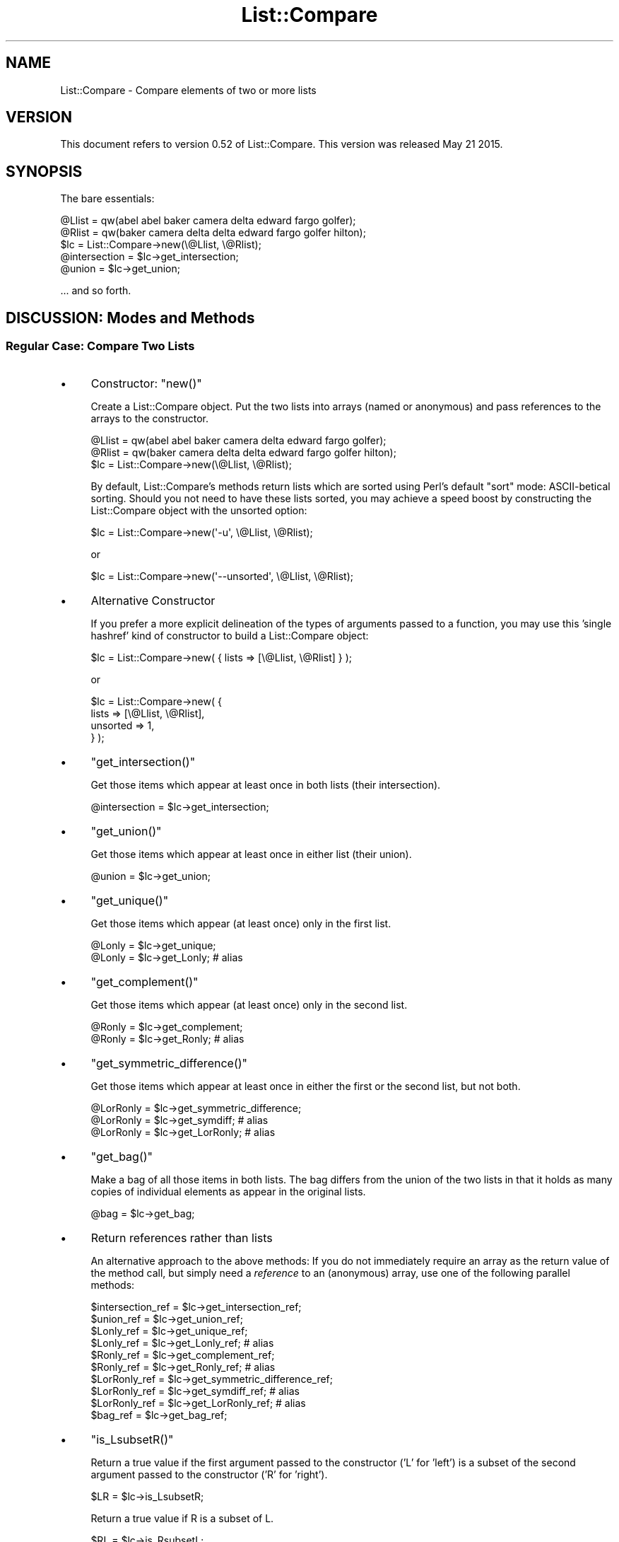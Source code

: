 .\" Automatically generated by Pod::Man 2.27 (Pod::Simple 3.28)
.\"
.\" Standard preamble:
.\" ========================================================================
.de Sp \" Vertical space (when we can't use .PP)
.if t .sp .5v
.if n .sp
..
.de Vb \" Begin verbatim text
.ft CW
.nf
.ne \\$1
..
.de Ve \" End verbatim text
.ft R
.fi
..
.\" Set up some character translations and predefined strings.  \*(-- will
.\" give an unbreakable dash, \*(PI will give pi, \*(L" will give a left
.\" double quote, and \*(R" will give a right double quote.  \*(C+ will
.\" give a nicer C++.  Capital omega is used to do unbreakable dashes and
.\" therefore won't be available.  \*(C` and \*(C' expand to `' in nroff,
.\" nothing in troff, for use with C<>.
.tr \(*W-
.ds C+ C\v'-.1v'\h'-1p'\s-2+\h'-1p'+\s0\v'.1v'\h'-1p'
.ie n \{\
.    ds -- \(*W-
.    ds PI pi
.    if (\n(.H=4u)&(1m=24u) .ds -- \(*W\h'-12u'\(*W\h'-12u'-\" diablo 10 pitch
.    if (\n(.H=4u)&(1m=20u) .ds -- \(*W\h'-12u'\(*W\h'-8u'-\"  diablo 12 pitch
.    ds L" ""
.    ds R" ""
.    ds C` ""
.    ds C' ""
'br\}
.el\{\
.    ds -- \|\(em\|
.    ds PI \(*p
.    ds L" ``
.    ds R" ''
.    ds C`
.    ds C'
'br\}
.\"
.\" Escape single quotes in literal strings from groff's Unicode transform.
.ie \n(.g .ds Aq \(aq
.el       .ds Aq '
.\"
.\" If the F register is turned on, we'll generate index entries on stderr for
.\" titles (.TH), headers (.SH), subsections (.SS), items (.Ip), and index
.\" entries marked with X<> in POD.  Of course, you'll have to process the
.\" output yourself in some meaningful fashion.
.\"
.\" Avoid warning from groff about undefined register 'F'.
.de IX
..
.nr rF 0
.if \n(.g .if rF .nr rF 1
.if (\n(rF:(\n(.g==0)) \{
.    if \nF \{
.        de IX
.        tm Index:\\$1\t\\n%\t"\\$2"
..
.        if !\nF==2 \{
.            nr % 0
.            nr F 2
.        \}
.    \}
.\}
.rr rF
.\"
.\" Accent mark definitions (@(#)ms.acc 1.5 88/02/08 SMI; from UCB 4.2).
.\" Fear.  Run.  Save yourself.  No user-serviceable parts.
.    \" fudge factors for nroff and troff
.if n \{\
.    ds #H 0
.    ds #V .8m
.    ds #F .3m
.    ds #[ \f1
.    ds #] \fP
.\}
.if t \{\
.    ds #H ((1u-(\\\\n(.fu%2u))*.13m)
.    ds #V .6m
.    ds #F 0
.    ds #[ \&
.    ds #] \&
.\}
.    \" simple accents for nroff and troff
.if n \{\
.    ds ' \&
.    ds ` \&
.    ds ^ \&
.    ds , \&
.    ds ~ ~
.    ds /
.\}
.if t \{\
.    ds ' \\k:\h'-(\\n(.wu*8/10-\*(#H)'\'\h"|\\n:u"
.    ds ` \\k:\h'-(\\n(.wu*8/10-\*(#H)'\`\h'|\\n:u'
.    ds ^ \\k:\h'-(\\n(.wu*10/11-\*(#H)'^\h'|\\n:u'
.    ds , \\k:\h'-(\\n(.wu*8/10)',\h'|\\n:u'
.    ds ~ \\k:\h'-(\\n(.wu-\*(#H-.1m)'~\h'|\\n:u'
.    ds / \\k:\h'-(\\n(.wu*8/10-\*(#H)'\z\(sl\h'|\\n:u'
.\}
.    \" troff and (daisy-wheel) nroff accents
.ds : \\k:\h'-(\\n(.wu*8/10-\*(#H+.1m+\*(#F)'\v'-\*(#V'\z.\h'.2m+\*(#F'.\h'|\\n:u'\v'\*(#V'
.ds 8 \h'\*(#H'\(*b\h'-\*(#H'
.ds o \\k:\h'-(\\n(.wu+\w'\(de'u-\*(#H)/2u'\v'-.3n'\*(#[\z\(de\v'.3n'\h'|\\n:u'\*(#]
.ds d- \h'\*(#H'\(pd\h'-\w'~'u'\v'-.25m'\f2\(hy\fP\v'.25m'\h'-\*(#H'
.ds D- D\\k:\h'-\w'D'u'\v'-.11m'\z\(hy\v'.11m'\h'|\\n:u'
.ds th \*(#[\v'.3m'\s+1I\s-1\v'-.3m'\h'-(\w'I'u*2/3)'\s-1o\s+1\*(#]
.ds Th \*(#[\s+2I\s-2\h'-\w'I'u*3/5'\v'-.3m'o\v'.3m'\*(#]
.ds ae a\h'-(\w'a'u*4/10)'e
.ds Ae A\h'-(\w'A'u*4/10)'E
.    \" corrections for vroff
.if v .ds ~ \\k:\h'-(\\n(.wu*9/10-\*(#H)'\s-2\u~\d\s+2\h'|\\n:u'
.if v .ds ^ \\k:\h'-(\\n(.wu*10/11-\*(#H)'\v'-.4m'^\v'.4m'\h'|\\n:u'
.    \" for low resolution devices (crt and lpr)
.if \n(.H>23 .if \n(.V>19 \
\{\
.    ds : e
.    ds 8 ss
.    ds o a
.    ds d- d\h'-1'\(ga
.    ds D- D\h'-1'\(hy
.    ds th \o'bp'
.    ds Th \o'LP'
.    ds ae ae
.    ds Ae AE
.\}
.rm #[ #] #H #V #F C
.\" ========================================================================
.\"
.IX Title "List::Compare 3"
.TH List::Compare 3 "2015-05-21" "perl v5.16.3" "User Contributed Perl Documentation"
.\" For nroff, turn off justification.  Always turn off hyphenation; it makes
.\" way too many mistakes in technical documents.
.if n .ad l
.nh
.SH "NAME"
List::Compare \- Compare elements of two or more lists
.SH "VERSION"
.IX Header "VERSION"
This document refers to version 0.52 of List::Compare.  This version was
released May 21 2015.
.SH "SYNOPSIS"
.IX Header "SYNOPSIS"
The bare essentials:
.PP
.Vb 2
\&    @Llist = qw(abel abel baker camera delta edward fargo golfer);
\&    @Rlist = qw(baker camera delta delta edward fargo golfer hilton);
\&
\&    $lc = List::Compare\->new(\e@Llist, \e@Rlist);
\&
\&    @intersection = $lc\->get_intersection;
\&    @union = $lc\->get_union;
.Ve
.PP
\&... and so forth.
.SH "DISCUSSION:  Modes and Methods"
.IX Header "DISCUSSION: Modes and Methods"
.SS "Regular Case:  Compare Two Lists"
.IX Subsection "Regular Case: Compare Two Lists"
.IP "\(bu" 4
Constructor:  \f(CW\*(C`new()\*(C'\fR
.Sp
Create a List::Compare object.  Put the two lists into arrays (named or
anonymous) and pass references to the arrays to the constructor.
.Sp
.Vb 2
\&    @Llist = qw(abel abel baker camera delta edward fargo golfer);
\&    @Rlist = qw(baker camera delta delta edward fargo golfer hilton);
\&
\&    $lc = List::Compare\->new(\e@Llist, \e@Rlist);
.Ve
.Sp
By default, List::Compare's methods return lists which are sorted using
Perl's default \f(CW\*(C`sort\*(C'\fR mode:  ASCII-betical sorting.  Should you
not need to have these lists sorted, you may achieve a speed boost
by constructing the List::Compare object with the unsorted option:
.Sp
.Vb 1
\&    $lc = List::Compare\->new(\*(Aq\-u\*(Aq, \e@Llist, \e@Rlist);
.Ve
.Sp
or
.Sp
.Vb 1
\&    $lc = List::Compare\->new(\*(Aq\-\-unsorted\*(Aq, \e@Llist, \e@Rlist);
.Ve
.IP "\(bu" 4
Alternative Constructor
.Sp
If you prefer a more explicit delineation of the types of arguments passed
to a function, you may use this 'single hashref' kind of constructor to build a
List::Compare object:
.Sp
.Vb 1
\&    $lc = List::Compare\->new( { lists => [\e@Llist, \e@Rlist] } );
.Ve
.Sp
or
.Sp
.Vb 4
\&    $lc = List::Compare\->new( {
\&        lists    => [\e@Llist, \e@Rlist],
\&        unsorted => 1,
\&    } );
.Ve
.IP "\(bu" 4
\&\f(CW\*(C`get_intersection()\*(C'\fR
.Sp
Get those items which appear at least once in both lists (their intersection).
.Sp
.Vb 1
\&    @intersection = $lc\->get_intersection;
.Ve
.IP "\(bu" 4
\&\f(CW\*(C`get_union()\*(C'\fR
.Sp
Get those items which appear at least once in either list (their union).
.Sp
.Vb 1
\&    @union = $lc\->get_union;
.Ve
.IP "\(bu" 4
\&\f(CW\*(C`get_unique()\*(C'\fR
.Sp
Get those items which appear (at least once) only in the first list.
.Sp
.Vb 2
\&    @Lonly = $lc\->get_unique;
\&    @Lonly = $lc\->get_Lonly;    # alias
.Ve
.IP "\(bu" 4
\&\f(CW\*(C`get_complement()\*(C'\fR
.Sp
Get those items which appear (at least once) only in the second list.
.Sp
.Vb 2
\&    @Ronly = $lc\->get_complement;
\&    @Ronly = $lc\->get_Ronly;            # alias
.Ve
.IP "\(bu" 4
\&\f(CW\*(C`get_symmetric_difference()\*(C'\fR
.Sp
Get those items which appear at least once in either the first or the second
list, but not both.
.Sp
.Vb 3
\&    @LorRonly = $lc\->get_symmetric_difference;
\&    @LorRonly = $lc\->get_symdiff;       # alias
\&    @LorRonly = $lc\->get_LorRonly;      # alias
.Ve
.IP "\(bu" 4
\&\f(CW\*(C`get_bag()\*(C'\fR
.Sp
Make a bag of all those items in both lists.  The bag differs from the
union of the two lists in that it holds as many copies of individual
elements as appear in the original lists.
.Sp
.Vb 1
\&    @bag = $lc\->get_bag;
.Ve
.IP "\(bu" 4
Return references rather than lists
.Sp
An alternative approach to the above methods:  If you do not immediately
require an array as the return value of the method call, but simply need
a \fIreference\fR to an (anonymous) array, use one of the following
parallel methods:
.Sp
.Vb 10
\&    $intersection_ref = $lc\->get_intersection_ref;
\&    $union_ref        = $lc\->get_union_ref;
\&    $Lonly_ref        = $lc\->get_unique_ref;
\&    $Lonly_ref        = $lc\->get_Lonly_ref;                 # alias
\&    $Ronly_ref        = $lc\->get_complement_ref;
\&    $Ronly_ref        = $lc\->get_Ronly_ref;                 # alias
\&    $LorRonly_ref     = $lc\->get_symmetric_difference_ref;
\&    $LorRonly_ref     = $lc\->get_symdiff_ref;               # alias
\&    $LorRonly_ref     = $lc\->get_LorRonly_ref;              # alias
\&    $bag_ref          = $lc\->get_bag_ref;
.Ve
.IP "\(bu" 4
\&\f(CW\*(C`is_LsubsetR()\*(C'\fR
.Sp
Return a true value if the first argument passed to the constructor
('L' for 'left') is a subset of the second argument passed to the
constructor ('R' for 'right').
.Sp
.Vb 1
\&    $LR = $lc\->is_LsubsetR;
.Ve
.Sp
Return a true value if R is a subset of L.
.Sp
.Vb 1
\&    $RL = $lc\->is_RsubsetL;
.Ve
.IP "\(bu" 4
\&\f(CW\*(C`is_LequivalentR()\*(C'\fR
.Sp
Return a true value if the two lists passed to the constructor are
equivalent, \fIi.e.\fR if every element in the left-hand list ('L') appears
at least once in the right-hand list ('R') and \fIvice versa\fR.
.Sp
.Vb 2
\&    $eqv = $lc\->is_LequivalentR;
\&    $eqv = $lc\->is_LeqvlntR;            # alias
.Ve
.IP "\(bu" 4
\&\f(CW\*(C`is_LdisjointR()\*(C'\fR
.Sp
Return a true value if the two lists passed to the constructor are
disjoint, \fIi.e.\fR if the two lists have zero elements in common (or, what
is the same thing, if their intersection is an empty set).
.Sp
.Vb 1
\&    $disj = $lc\->is_LdisjointR;
.Ve
.IP "\(bu" 4
\&\f(CW\*(C`print_subset_chart()\*(C'\fR
.Sp
Pretty-print a chart showing whether one list is a subset of the other.
.Sp
.Vb 1
\&    $lc\->print_subset_chart;
.Ve
.IP "\(bu" 4
\&\f(CW\*(C`print_equivalence_chart()\*(C'\fR
.Sp
Pretty-print a chart showing whether the two lists are equivalent (same
elements found at least once in both).
.Sp
.Vb 1
\&    $lc\->print_equivalence_chart;
.Ve
.IP "\(bu" 4
\&\f(CW\*(C`is_member_which()\*(C'\fR
.Sp
Determine in \fIwhich\fR (if any) of the lists passed to the constructor a given
string can be found.  In list context, return a list of those indices in the
constructor's argument list corresponding to lists holding the string being
tested.
.Sp
.Vb 1
\&    @memb_arr = $lc\->is_member_which(\*(Aqabel\*(Aq);
.Ve
.Sp
In the example above, \f(CW@memb_arr\fR will be:
.Sp
.Vb 1
\&    ( 0 )
.Ve
.Sp
because \f(CW\*(Aqabel\*(Aq\fR is found only in \f(CW@Al\fR which holds position \f(CW0\fR in the
list of arguments passed to \f(CW\*(C`new()\*(C'\fR.
.Sp
In scalar context, the return value is the number of lists passed to the
constructor in which a given string is found.
.Sp
As with other List::Compare methods which return a list, you may wish the
above method returned a (scalar) reference to an array holding the list:
.Sp
.Vb 1
\&    $memb_arr_ref = $lc\->is_member_which_ref(\*(Aqbaker\*(Aq);
.Ve
.Sp
In the example above, \f(CW$memb_arr_ref\fR will be:
.Sp
.Vb 1
\&    [ 0, 1 ]
.Ve
.Sp
because \f(CW\*(Aqbaker\*(Aq\fR is found in \f(CW@Llist\fR and \f(CW@Rlist\fR, which hold positions
\&\f(CW0\fR and \f(CW1\fR, respectively, in the list of arguments passed to \f(CW\*(C`new()\*(C'\fR.
.Sp
\&\fBNote:\fR  methods \f(CW\*(C`is_member_which()\*(C'\fR and \f(CW\*(C`is_member_which_ref\*(C'\fR test
only one string at a time and hence take only one argument.  To test more
than one string at a time see the next method, \f(CW\*(C`are_members_which()\*(C'\fR.
.IP "\(bu" 4
\&\f(CW\*(C`are_members_which()\*(C'\fR
.Sp
Determine in \fIwhich\fR (if any) of the lists passed to the constructor one or
more given strings can be found.  The strings to be tested are placed in an
array (named or anonymous); a reference to that array is passed to the method.
.Sp
.Vb 2
\&    $memb_hash_ref =
\&        $lc\->are_members_which([ qw| abel baker fargo hilton zebra | ]);
.Ve
.Sp
\&\fINote:\fR  In versions of List::Compare prior to 0.25 (April 2004), the
strings to be tested could be passed as a flat list.  This is no longer
possible; the argument must now be a reference to an array.
.Sp
The return value is a reference to a hash of arrays.  The
key for each element in this hash is the string being tested.  Each element's
value is a reference to an anonymous array whose elements are those indices in
the constructor's argument list corresponding to lists holding the strings
being tested.  In the examples above, \f(CW$memb_hash_ref\fR will be:
.Sp
.Vb 7
\&    {
\&         abel     => [ 0    ],
\&         baker    => [ 0, 1 ],
\&         fargo    => [ 0, 1 ],
\&         hilton   => [    1 ],
\&         zebra    => [      ],
\&    };
.Ve
.Sp
\&\fBNote:\fR  \f(CW\*(C`are_members_which()\*(C'\fR can take more than one argument;
\&\f(CW\*(C`is_member_which()\*(C'\fR and \f(CW\*(C`is_member_which_ref()\*(C'\fR each take only one argument.
Unlike those two methods, \f(CW\*(C`are_members_which()\*(C'\fR returns a hash reference.
.IP "\(bu" 4
\&\f(CW\*(C`is_member_any()\*(C'\fR
.Sp
Determine whether a given string can be found in \fIany\fR of the lists passed as
arguments to the constructor.  Return 1 if a specified string can be found in
any of the lists and 0 if not.
.Sp
.Vb 1
\&    $found = $lc\->is_member_any(\*(Aqabel\*(Aq);
.Ve
.Sp
In the example above, \f(CW$found\fR will be \f(CW1\fR because \f(CW\*(Aqabel\*(Aq\fR is found in one
or more of the lists passed as arguments to \f(CW\*(C`new()\*(C'\fR.
.IP "\(bu" 4
\&\f(CW\*(C`are_members_any()\*(C'\fR
.Sp
Determine whether a specified string or strings can be found in \fIany\fR of the
lists passed as arguments to the constructor.  The strings to be tested are
placed in an array (named or anonymous); a reference to that array is passed to
\&\f(CW\*(C`are_members_any\*(C'\fR.
.Sp
.Vb 1
\&    $memb_hash_ref = $lc\->are_members_any([ qw| abel baker fargo hilton zebra | ]);
.Ve
.Sp
\&\fINote:\fR  In versions of List::Compare prior to 0.25 (April 2004), the
strings to be tested could be passed as a flat list.  This is no longer
possible; the argument must now be a reference to an array.
.Sp
The return value is a reference to a hash where an element's key is the
string being tested and the element's value is 1 if the string can be
found in \fIany\fR of the lists and 0 if not.  In the examples above,
\&\f(CW$memb_hash_ref\fR will be:
.Sp
.Vb 7
\&    {
\&         abel     => 1,
\&         baker    => 1,
\&         fargo    => 1,
\&         hilton   => 1,
\&         zebra    => 0,
\&    };
.Ve
.Sp
\&\f(CW\*(C`zebra\*(C'\fR's value is \f(CW0\fR because \f(CW\*(C`zebra\*(C'\fR is not found in either of the lists
passed as arguments to \f(CW\*(C`new()\*(C'\fR.
.IP "\(bu" 4
\&\f(CW\*(C`get_version()\*(C'\fR
.Sp
Return current List::Compare version number.
.Sp
.Vb 1
\&    $vers = $lc\->get_version;
.Ve
.SS "Accelerated Case:  When User Only Wants a Single Comparison"
.IX Subsection "Accelerated Case: When User Only Wants a Single Comparison"
.IP "\(bu" 4
Constructor \f(CW\*(C`new()\*(C'\fR
.Sp
If you are certain that you will only want the results of a \fIsingle\fR
comparison, computation may be accelerated by passing \f(CW\*(Aq\-a\*(Aq\fR or
\&\f(CW\*(C`\*(Aq\-\-accelerated\*(C'\fR as the first argument to the constructor.
.Sp
.Vb 2
\&    @Llist = qw(abel abel baker camera delta edward fargo golfer);
\&    @Rlist = qw(baker camera delta delta edward fargo golfer hilton);
\&
\&    $lca = List::Compare\->new(\*(Aq\-a\*(Aq, \e@Llist, \e@Rlist);
.Ve
.Sp
or
.Sp
.Vb 1
\&    $lca = List::Compare\->new(\*(Aq\-\-accelerated\*(Aq, \e@Llist, \e@Rlist);
.Ve
.Sp
As with List::Compare's Regular case, should you not need to have
a sorted list returned by an accelerated List::Compare method, you may
achieve a speed boost by constructing the accelerated List::Compare object
with the unsorted option:
.Sp
.Vb 1
\&    $lca = List::Compare\->new(\*(Aq\-u\*(Aq, \*(Aq\-a\*(Aq, \e@Llist, \e@Rlist);
.Ve
.Sp
or
.Sp
.Vb 1
\&    $lca = List::Compare\->new(\*(Aq\-\-unsorted\*(Aq, \*(Aq\-\-accelerated\*(Aq, \e@Llist, \e@Rlist);
.Ve
.IP "\(bu" 4
Alternative Constructor
.Sp
You may use the 'single hashref' constructor format to build a List::Compare
object calling for the Accelerated mode:
.Sp
.Vb 4
\&    $lca = List::Compare\->new( {
\&        lists    => [\e@Llist, \e@Rlist],
\&        accelerated => 1,
\&    } );
.Ve
.Sp
or
.Sp
.Vb 5
\&    $lca = List::Compare\->new( {
\&        lists    => [\e@Llist, \e@Rlist],
\&        accelerated => 1,
\&        unsorted => 1,
\&    } );
.Ve
.IP "\(bu" 4
Methods
.Sp
All the comparison methods available in the Regular case are available to
you in the Accelerated case as well.
.Sp
.Vb 10
\&    @intersection     = $lca\->get_intersection;
\&    @union            = $lca\->get_union;
\&    @Lonly            = $lca\->get_unique;
\&    @Ronly            = $lca\->get_complement;
\&    @LorRonly         = $lca\->get_symmetric_difference;
\&    @bag              = $lca\->get_bag;
\&    $intersection_ref = $lca\->get_intersection_ref;
\&    $union_ref        = $lca\->get_union_ref;
\&    $Lonly_ref        = $lca\->get_unique_ref;
\&    $Ronly_ref        = $lca\->get_complement_ref;
\&    $LorRonly_ref     = $lca\->get_symmetric_difference_ref;
\&    $bag_ref          = $lca\->get_bag_ref;
\&    $LR               = $lca\->is_LsubsetR;
\&    $RL               = $lca\->is_RsubsetL;
\&    $eqv              = $lca\->is_LequivalentR;
\&    $disj             = $lca\->is_LdisjointR;
\&                        $lca\->print_subset_chart;
\&                        $lca\->print_equivalence_chart;
\&    @memb_arr         = $lca\->is_member_which(\*(Aqabel\*(Aq);
\&    $memb_arr_ref     = $lca\->is_member_which_ref(\*(Aqbaker\*(Aq);
\&    $memb_hash_ref    = $lca\->are_members_which(
\&                            [ qw| abel baker fargo hilton zebra | ]);
\&    $found            = $lca\->is_member_any(\*(Aqabel\*(Aq);
\&    $memb_hash_ref    = $lca\->are_members_any(
\&                            [ qw| abel baker fargo hilton zebra | ]);
\&    $vers             = $lca\->get_version;
.Ve
.Sp
All the aliases for methods available in the Regular case are available to
you in the Accelerated case as well.
.SS "Multiple Case:  Compare Three or More Lists"
.IX Subsection "Multiple Case: Compare Three or More Lists"
.IP "\(bu" 4
Constructor \f(CW\*(C`new()\*(C'\fR
.Sp
Create a List::Compare object.  Put each list into an array and pass
references to the arrays to the constructor.
.Sp
.Vb 5
\&    @Al     = qw(abel abel baker camera delta edward fargo golfer);
\&    @Bob    = qw(baker camera delta delta edward fargo golfer hilton);
\&    @Carmen = qw(fargo golfer hilton icon icon jerky kappa);
\&    @Don    = qw(fargo icon jerky);
\&    @Ed     = qw(fargo icon icon jerky);
\&
\&    $lcm = List::Compare\->new(\e@Al, \e@Bob, \e@Carmen, \e@Don, \e@Ed);
.Ve
.Sp
As with List::Compare's Regular case, should you not need to have
a sorted list returned by a List::Compare method, you may achieve a
speed boost by constructing the object with the unsorted option:
.Sp
.Vb 1
\&    $lcm = List::Compare\->new(\*(Aq\-u\*(Aq, \e@Al, \e@Bob, \e@Carmen, \e@Don, \e@Ed);
.Ve
.Sp
or
.Sp
.Vb 1
\&    $lcm = List::Compare\->new(\*(Aq\-\-unsorted\*(Aq, \e@Al, \e@Bob, \e@Carmen, \e@Don, \e@Ed);
.Ve
.IP "\(bu" 4
Alternative Constructor
.Sp
You may use the 'single hashref' constructor format to build a List::Compare
object to process three or more lists at once:
.Sp
.Vb 3
\&    $lcm = List::Compare\->new( {
\&        lists    => [\e@Al, \e@Bob, \e@Carmen, \e@Don, \e@Ed],
\&    } );
.Ve
.Sp
or
.Sp
.Vb 4
\&    $lcm = List::Compare\->new( {
\&        lists    => [\e@Al, \e@Bob, \e@Carmen, \e@Don, \e@Ed],
\&        unsorted => 1,
\&    } );
.Ve
.IP "\(bu" 4
Multiple Mode Methods Analogous to Regular and Accelerated Mode Methods
.Sp
Each List::Compare method available in the Regular and Accelerated cases
has an analogue in the Multiple case.  However, the results produced
usually require more careful specification.
.Sp
\&\fBNote:\fR  Certain of the following methods available in List::Compare's
Multiple mode take optional numerical arguments where those numbers
represent the index position of a particular list in the list of arguments
passed to the constructor.  To specify this index position correctly,
.RS 4
.IP "\(bu" 4
start the count at \f(CW0\fR (as is customary with Perl array indices); and
.IP "\(bu" 4
do \fInot\fR count any unsorted option (\f(CW\*(Aq\-u\*(Aq\fR or \f(CW\*(Aq\-\-unsorted\*(Aq\fR) preceding
the array references in the constructor's own argument list.
.RE
.RS 4
.Sp
Example:
.Sp
.Vb 1
\&    $lcmex = List::Compare\->new(\*(Aq\-\-unsorted\*(Aq, \e@alpha, \e@beta, \e@gamma);
.Ve
.Sp
For the purpose of supplying a numerical argument to a method which
optionally takes such an argument, \f(CW\*(Aq\-\-unsorted\*(Aq\fR is skipped, \f(CW@alpha\fR
is \f(CW0\fR, \f(CW@beta\fR is \f(CW1\fR, and so forth.
.IP "\(bu" 4
\&\f(CW\*(C`get_intersection()\*(C'\fR
.Sp
Get those items found in \fIeach\fR of the lists passed to the constructor
(their intersection):
.Sp
.Vb 1
\&    @intersection = $lcm\->get_intersection;
.Ve
.IP "\(bu" 4
\&\f(CW\*(C`get_union()\*(C'\fR
.Sp
Get those items found in \fIany\fR of the lists passed to the constructor
(their union):
.Sp
.Vb 1
\&    @union = $lcm\->get_union;
.Ve
.IP "\(bu" 4
\&\f(CW\*(C`get_unique()\*(C'\fR
.Sp
To get those items which appear only in \fIone particular list,\fR provide
\&\f(CW\*(C`get_unique()\*(C'\fR with that list's index position in the list of arguments
passed to the constructor (not counting any \f(CW\*(Aq\-u\*(Aq\fR or \f(CW\*(Aq\-\-unsorted\*(Aq\fR
option).
.Sp
Example:  \f(CW@Carmen\fR has index position \f(CW2\fR in the constructor's \f(CW@_\fR.
To get elements unique to \f(CW@Carmen\fR:
.Sp
.Vb 1
\&    @Lonly = $lcm\->get_unique(2);
.Ve
.Sp
If no index position is passed to \f(CW\*(C`get_unique()\*(C'\fR it will default to 0
and report items unique to the first list passed to the constructor.
.IP "\(bu" 4
\&\f(CW\*(C`get_complement()\*(C'\fR
.Sp
To get those items which appear in any list \fIother than one particular
list,\fR provide \f(CW\*(C`get_complement()\*(C'\fR with that list's index position in
the list of arguments passed to the constructor (not counting any
\&\f(CW\*(Aq\-u\*(Aq\fR or \f(CW\*(Aq\-\-unsorted\*(Aq\fR option).
.Sp
Example:  \f(CW@Don\fR has index position \f(CW3\fR in the constructor's \f(CW@_\fR.
To get elements not found in \f(CW@Don\fR:
.Sp
.Vb 1
\&    @Ronly = $lcm\->get_complement(3);
.Ve
.Sp
If no index position is passed to \f(CW\*(C`get_complement()\*(C'\fR it will default to
0 and report items found in any list other than the first list passed
to the constructor.
.IP "\(bu" 4
\&\f(CW\*(C`get_symmetric_difference()\*(C'\fR
.Sp
Get those items each of which appears in \fIonly one\fR of the lists
passed to the constructor (their symmetric_difference);
.Sp
.Vb 1
\&    @LorRonly = $lcm\->get_symmetric_difference;
.Ve
.IP "\(bu" 4
\&\f(CW\*(C`get_bag()\*(C'\fR
.Sp
Make a bag of all items found in any list.  The bag differs from the
lists' union in that it holds as many copies of individual elements
as appear in the original lists.
.Sp
.Vb 1
\&    @bag = $lcm\->get_bag;
.Ve
.IP "\(bu" 4
Return reference instead of list
.Sp
An alternative approach to the above methods:  If you do not immediately
require an array as the return value of the method call, but simply need
a \fIreference\fR to an array, use one of the following parallel methods:
.Sp
.Vb 6
\&    $intersection_ref = $lcm\->get_intersection_ref;
\&    $union_ref        = $lcm\->get_union_ref;
\&    $Lonly_ref        = $lcm\->get_unique_ref(2);
\&    $Ronly_ref        = $lcm\->get_complement_ref(3);
\&    $LorRonly_ref     = $lcm\->get_symmetric_difference_ref;
\&    $bag_ref          = $lcm\->get_bag_ref;
.Ve
.IP "\(bu" 4
\&\f(CW\*(C`is_LsubsetR()\*(C'\fR
.Sp
To determine whether one particular list is a subset of another list
passed to the constructor, provide \f(CW\*(C`is_LsubsetR()\*(C'\fR with the index
position of the presumed subset (ignoring any unsorted option), followed
by the index position of the presumed superset.
.Sp
Example:  To determine whether \f(CW@Ed\fR is a subset of \f(CW@Carmen\fR, call:
.Sp
.Vb 1
\&    $LR = $lcm\->is_LsubsetR(4,2);
.Ve
.Sp
A true value (\f(CW1\fR) is returned if the left-hand list is a subset of the
right-hand list; a false value (\f(CW0\fR) is returned otherwise.
.Sp
If no arguments are passed, \f(CW\*(C`is_LsubsetR()\*(C'\fR defaults to \f(CW\*(C`(0,1)\*(C'\fR and
compares the first two lists passed to the constructor.
.IP "\(bu" 4
\&\f(CW\*(C`is_LequivalentR()\*(C'\fR
.Sp
To determine whether any two particular lists are equivalent to each
other, provide \f(CW\*(C`is_LequivalentR\*(C'\fR with their index positions in the
list of arguments passed to the constructor (ignoring any unsorted option).
.Sp
Example:  To determine whether \f(CW@Don\fR and \f(CW@Ed\fR are equivalent, call:
.Sp
.Vb 1
\&    $eqv = $lcm\->is_LequivalentR(3,4);
.Ve
.Sp
A true value (\f(CW1\fR) is returned if the lists are equivalent; a false value
(\f(CW0\fR) otherwise.
.Sp
If no arguments are passed, \f(CW\*(C`is_LequivalentR\*(C'\fR defaults to \f(CW\*(C`(0,1)\*(C'\fR and
compares the first two lists passed to the constructor.
.IP "\(bu" 4
\&\f(CW\*(C`is_LdisjointR()\*(C'\fR
.Sp
To determine whether any two particular lists are disjoint from each other
(\fIi.e.,\fR have no members in common), provide \f(CW\*(C`is_LdisjointR\*(C'\fR with their
index positions in the list of arguments passed to the constructor
(ignoring any unsorted option).
.Sp
Example:  To determine whether \f(CW@Don\fR and \f(CW@Ed\fR are disjoint, call:
.Sp
.Vb 1
\&    $disj = $lcm\->is_LdisjointR(3,4);
.Ve
.Sp
A true value (\f(CW1\fR) is returned if the lists are equivalent; a false value
(\f(CW0\fR) otherwise.
.Sp
If no arguments are passed, \f(CW\*(C`is_LdisjointR\*(C'\fR defaults to \f(CW\*(C`(0,1)\*(C'\fR and
compares the first two lists passed to the constructor.
.IP "\(bu" 4
\&\f(CW\*(C`print_subset_chart()\*(C'\fR
.Sp
Pretty-print a chart showing the subset relationships among the various
source lists:
.Sp
.Vb 1
\&    $lcm\->print_subset_chart;
.Ve
.IP "\(bu" 4
\&\f(CW\*(C`print_equivalence_chart()\*(C'\fR
.Sp
Pretty-print a chart showing the equivalence relationships among the
various source lists:
.Sp
.Vb 1
\&    $lcm\->print_equivalence_chart;
.Ve
.IP "\(bu" 4
\&\f(CW\*(C`is_member_which()\*(C'\fR
.Sp
Determine in \fIwhich\fR (if any) of the lists passed to the constructor a given
string can be found.  In list context, return a list of those indices in the
constructor's argument list (ignoring any unsorted option) corresponding to i
lists holding the string being tested.
.Sp
.Vb 1
\&    @memb_arr = $lcm\->is_member_which(\*(Aqabel\*(Aq);
.Ve
.Sp
In the example above, \f(CW@memb_arr\fR will be:
.Sp
.Vb 1
\&    ( 0 )
.Ve
.Sp
because \f(CW\*(Aqabel\*(Aq\fR is found only in \f(CW@Al\fR which holds position \f(CW0\fR in the
list of arguments passed to \f(CW\*(C`new()\*(C'\fR.
.IP "\(bu" 4
\&\f(CW\*(C`is_member_which_ref()\*(C'\fR
.Sp
As with other List::Compare methods which return a list, you may wish the
above method returned a (scalar) reference to an array holding the list:
.Sp
.Vb 1
\&    $memb_arr_ref = $lcm\->is_member_which_ref(\*(Aqjerky\*(Aq);
.Ve
.Sp
In the example above, \f(CW$memb_arr_ref\fR will be:
.Sp
.Vb 1
\&    [ 3, 4 ]
.Ve
.Sp
because \f(CW\*(Aqjerky\*(Aq\fR is found in \f(CW@Don\fR and \f(CW@Ed\fR, which hold positions
\&\f(CW3\fR and \f(CW4\fR, respectively, in the list of arguments passed to \f(CW\*(C`new()\*(C'\fR.
.Sp
\&\fBNote:\fR  methods \f(CW\*(C`is_member_which()\*(C'\fR and \f(CW\*(C`is_member_which_ref\*(C'\fR test
only one string at a time and hence take only one argument.  To test more
than one string at a time see the next method, \f(CW\*(C`are_members_which()\*(C'\fR.
.IP "\(bu" 4
\&\f(CW\*(C`are_members_which()\*(C'\fR
.Sp
Determine in \f(CW\*(C`which\*(C'\fR (if any) of the lists passed to the constructor one or
more given strings can be found.  The strings to be tested are placed in an
anonymous array, a reference to which is passed to the method.
.Sp
.Vb 2
\&    $memb_hash_ref =
\&        $lcm\->are_members_which([ qw| abel baker fargo hilton zebra | ]);
.Ve
.Sp
\&\fINote:\fR  In versions of List::Compare prior to 0.25 (April 2004), the
strings to be tested could be passed as a flat list.  This is no longer
possible; the argument must now be a reference to an anonymous array.
.Sp
The return value is a reference to a hash of arrays.  The
key for each element in this hash is the string being tested.  Each element's
value is a reference to an anonymous array whose elements are those indices in
the constructor's argument list corresponding to lists holding the strings
being tested.
.Sp
In the two examples above, \f(CW$memb_hash_ref\fR will be:
.Sp
.Vb 7
\&    {
\&         abel     => [ 0             ],
\&         baker    => [ 0, 1          ],
\&         fargo    => [ 0, 1, 2, 3, 4 ],
\&         hilton   => [    1, 2       ],
\&         zebra    => [               ],
\&    };
.Ve
.Sp
\&\fBNote:\fR  \f(CW\*(C`are_members_which()\*(C'\fR can take more than one argument;
\&\f(CW\*(C`is_member_which()\*(C'\fR and \f(CW\*(C`is_member_which_ref()\*(C'\fR each take only one argument.
\&\f(CW\*(C`are_members_which()\*(C'\fR returns a hash reference; the other methods return
either a list or a reference to an array holding that list, depending on
context.
.IP "\(bu" 4
\&\f(CW\*(C`is_member_any()\*(C'\fR
.Sp
Determine whether a given string can be found in \fIany\fR of the lists passed as
arguments to the constructor.
.Sp
.Vb 1
\&    $found = $lcm\->is_member_any(\*(Aqabel\*(Aq);
.Ve
.Sp
Return \f(CW1\fR if a specified string can be found in \fIany\fR of the lists
and \f(CW0\fR if not.
.Sp
In the example above, \f(CW$found\fR will be \f(CW1\fR because \f(CW\*(Aqabel\*(Aq\fR is found in one
or more of the lists passed as arguments to \f(CW\*(C`new()\*(C'\fR.
.IP "\(bu" 4
\&\f(CW\*(C`are_members_any()\*(C'\fR
.Sp
Determine whether a specified string or strings can be found in \fIany\fR of the
lists passed as arguments to the constructor.  The strings to be tested are
placed in an array (anonymous or named), a reference to which is passed to
the method.
.Sp
.Vb 1
\&    $memb_hash_ref = $lcm\->are_members_any([ qw| abel baker fargo hilton zebra | ]);
.Ve
.Sp
\&\fINote:\fR  In versions of List::Compare prior to 0.25 (April 2004), the
strings to be tested could be passed as a flat list.  This is no longer
possible; the argument must now be a reference to an anonymous array.
.Sp
The return value is a reference to a hash where an element's key is the
string being tested and the element's value is 1 if the string can be
found in \f(CW\*(C`any\*(C'\fR of the lists and 0 if not.
In the two examples above, \f(CW$memb_hash_ref\fR will be:
.Sp
.Vb 7
\&    {
\&         abel     => 1,
\&         baker    => 1,
\&         fargo    => 1,
\&         hilton   => 1,
\&         zebra    => 0,
\&    };
.Ve
.Sp
\&\f(CW\*(C`zebra\*(C'\fR's value will be \f(CW0\fR because \f(CW\*(C`zebra\*(C'\fR is not found in any of the
lists passed as arguments to \f(CW\*(C`new()\*(C'\fR.
.IP "\(bu" 4
\&\f(CW\*(C`get_version()\*(C'\fR
.Sp
Return current List::Compare version number:
.Sp
.Vb 1
\&    $vers = $lcm\->get_version;
.Ve
.RE
.RS 4
.RE
.IP "\(bu" 4
Multiple Mode Methods Not Analogous to Regular and Accelerated Mode Methods
.RS 4
.IP "\(bu" 4
\&\f(CW\*(C`get_nonintersection()\*(C'\fR
.Sp
Get those items found in \fIany\fR of the lists passed to the constructor which
do \fInot\fR appear in \fIall\fR of the lists (\fIi.e.,\fR all items except those found
in the intersection of the lists):
.Sp
.Vb 1
\&    @nonintersection = $lcm\->get_nonintersection;
.Ve
.IP "\(bu" 4
\&\f(CW\*(C`get_shared()\*(C'\fR
.Sp
Get those items which appear in more than one of the lists passed to the
constructor (\fIi.e.,\fR all items except those found in their symmetric
difference);
.Sp
.Vb 1
\&    @shared = $lcm\->get_shared;
.Ve
.IP "\(bu" 4
\&\f(CW\*(C`get_nonintersection_ref()\*(C'\fR
.Sp
If you only need a reference to an array as a return value rather than a
full array, use the following alternative methods:
.Sp
.Vb 2
\&    $nonintersection_ref = $lcm\->get_nonintersection_ref;
\&    $shared_ref = $lcm\->get_shared_ref;
.Ve
.IP "\(bu" 4
\&\f(CW\*(C`get_unique_all()\*(C'\fR
.Sp
Get a reference to an array of array references where each of the interior
arrays holds the list of those items \fIunique\fR to the list passed to the
constructor with the same index position.
.Sp
.Vb 1
\&    $unique_all_ref = $lcm\->get_unique_all();
.Ve
.Sp
In the example above, \f(CW$unique_all_ref\fR will hold:
.Sp
.Vb 7
\&    [
\&        [ qw| abel | ],
\&        [ ],
\&        [ qw| jerky | ],
\&        [ ],
\&        [ ],
\&    ]
.Ve
.IP "\(bu" 4
\&\f(CW\*(C`get_complement_all()\*(C'\fR
.Sp
Get a reference to an array of array references where each of the interior
arrays holds the list of those items in the \fIcomplement\fR to the list
passed to the constructor with the same index position.
.Sp
.Vb 1
\&    $complement_all_ref = $lcm\->get_complement_all();
.Ve
.Sp
In the example above, \f(CW$complement_all_ref\fR will hold:
.Sp
.Vb 7
\&    [
\&        [ qw| hilton icon jerky | ],
\&        [ qw| abel icon jerky | ],
\&        [ qw| abel baker camera delta edward | ],
\&        [ qw| abel baker camera delta edward jerky | ],
\&        [ qw| abel baker camera delta edward jerky | ],
\&    ]
.Ve
.RE
.RS 4
.RE
.SS "Multiple Accelerated Case:  Compare Three or More Lists but Request Only a Single Comparison among the Lists"
.IX Subsection "Multiple Accelerated Case: Compare Three or More Lists but Request Only a Single Comparison among the Lists"
.IP "\(bu" 4
Constructor \f(CW\*(C`new()\*(C'\fR
.Sp
If you are certain that you will only want the results of a single
comparison among three or more lists, computation may be accelerated
by passing \f(CW\*(Aq\-a\*(Aq\fR or \f(CW\*(C`\*(Aq\-\-accelerated\*(C'\fR as the first argument to
the constructor.
.Sp
.Vb 5
\&    @Al     = qw(abel abel baker camera delta edward fargo golfer);
\&    @Bob    = qw(baker camera delta delta edward fargo golfer hilton);
\&    @Carmen = qw(fargo golfer hilton icon icon jerky kappa);
\&    @Don    = qw(fargo icon jerky);
\&    @Ed     = qw(fargo icon icon jerky);
\&
\&    $lcma = List::Compare\->new(\*(Aq\-a\*(Aq,
\&                \e@Al, \e@Bob, \e@Carmen, \e@Don, \e@Ed);
.Ve
.Sp
As with List::Compare's other cases, should you not need to have
a sorted list returned by a List::Compare method, you may achieve a
speed boost by constructing the object with the unsorted option:
.Sp
.Vb 2
\&    $lcma = List::Compare\->new(\*(Aq\-u\*(Aq, \*(Aq\-a\*(Aq,
\&                \e@Al, \e@Bob, \e@Carmen, \e@Don, \e@Ed);
.Ve
.Sp
or
.Sp
.Vb 2
\&    $lcma = List::Compare\->new(\*(Aq\-\-unsorted\*(Aq, \*(Aq\-\-accelerated\*(Aq,
\&                \e@Al, \e@Bob, \e@Carmen, \e@Don, \e@Ed);
.Ve
.Sp
As was the case with List::Compare's Multiple mode, do not count the
unsorted option (\f(CW\*(Aq\-u\*(Aq\fR or \f(CW\*(Aq\-\-unsorted\*(Aq\fR) or the accelerated option
(\f(CW\*(Aq\-a\*(Aq\fR or \f(CW\*(Aq\-\-accelerated\*(Aq\fR) when determining the index position of
a particular list in the list of array references passed to the constructor.
.Sp
Example:
.Sp
.Vb 2
\&    $lcmaex = List::Compare\->new(\*(Aq\-\-unsorted\*(Aq, \*(Aq\-\-accelerated\*(Aq,
\&                   \e@alpha, \e@beta, \e@gamma);
.Ve
.IP "\(bu" 4
Alternative Constructor
.Sp
The 'single hashref' format may be used to construct a List::Compare
object which calls for accelerated processing of three or more lists at once:
.Sp
.Vb 4
\&    $lcmaex = List::Compare\->new( {
\&        accelerated => 1,
\&        lists       => [\e@alpha, \e@beta, \e@gamma],
\&    } );
.Ve
.Sp
or
.Sp
.Vb 5
\&    $lcmaex = List::Compare\->new( {
\&        unsorted    => 1,
\&        accelerated => 1,
\&        lists       => [\e@alpha, \e@beta, \e@gamma],
\&    } );
.Ve
.IP "\(bu" 4
Methods
.Sp
For the purpose of supplying a numerical argument to a method which
optionally takes such an argument, \f(CW\*(Aq\-\-unsorted\*(Aq\fR and \f(CW\*(C`\*(Aq\-\-accelerated\*(C'\fR
are skipped, \f(CW@alpha\fR is \f(CW0\fR, \f(CW@beta\fR is \f(CW1\fR, and so forth.  To get a
list of those items unique to \f(CW@gamma\fR, you would call:
.Sp
.Vb 1
\&    @gamma_only = $lcmaex\->get_unique(2);
.Ve
.SS "Passing Seen-hashes to the Constructor Instead of Arrays"
.IX Subsection "Passing Seen-hashes to the Constructor Instead of Arrays"
.IP "\(bu" 4
When Seen-Hashes Are Already Available to You
.Sp
Suppose that in a particular Perl program, you had to do extensive munging of
data from an external source and that, once you had correctly parsed a line
of data, it was easier to assign that datum to a hash than to an array.
More specifically, suppose that you used each datum as the key to an element
of a lookup table in the form of a \fIseen-hash\fR:
.Sp
.Vb 9
\&   my %Llist = (
\&       abel     => 2,
\&       baker    => 1,
\&       camera   => 1,
\&       delta    => 1,
\&       edward   => 1,
\&       fargo    => 1,
\&       golfer   => 1,
\&   );
\&
\&   my %Rlist = (
\&       baker    => 1,
\&       camera   => 1,
\&       delta    => 2,
\&       edward   => 1,
\&       fargo    => 1,
\&       golfer   => 1,
\&       hilton   => 1,
\&   );
.Ve
.Sp
In other words, suppose it was more convenient to compute a lookup table
\&\fIimplying\fR a list than to compute that list explicitly.
.Sp
Since in almost all cases List::Compare takes the elements in the arrays
passed to its constructor and \fIinternally\fR assigns them to elements in a
seen-hash, why shouldn't you be able to pass (references to) seen-hashes
\&\fIdirectly\fR to the constructor and avoid unnecessary array
assignments before the constructor is called?
.IP "\(bu" 4
Constructor \f(CW\*(C`new()\*(C'\fR
.Sp
You can now do so:
.Sp
.Vb 1
\&    $lcsh = List::Compare\->new(\e%Llist, \e%Rlist);
.Ve
.IP "\(bu" 4
Methods
.Sp
\&\fIAll\fR of List::Compare's output methods are supported \fIwithout further
modification\fR when references to seen-hashes are passed to the constructor.
.Sp
.Vb 10
\&    @intersection         = $lcsh\->get_intersection;
\&    @union                = $lcsh\->get_union;
\&    @Lonly                = $lcsh\->get_unique;
\&    @Ronly                = $lcsh\->get_complement;
\&    @LorRonly             = $lcsh\->get_symmetric_difference;
\&    @bag                  = $lcsh\->get_bag;
\&    $intersection_ref     = $lcsh\->get_intersection_ref;
\&    $union_ref            = $lcsh\->get_union_ref;
\&    $Lonly_ref            = $lcsh\->get_unique_ref;
\&    $Ronly_ref            = $lcsh\->get_complement_ref;
\&    $LorRonly_ref         = $lcsh\->get_symmetric_difference_ref;
\&    $bag_ref              = $lcsh\->get_bag_ref;
\&    $LR                   = $lcsh\->is_LsubsetR;
\&    $RL                   = $lcsh\->is_RsubsetL;
\&    $eqv                  = $lcsh\->is_LequivalentR;
\&    $disj                 = $lcsh\->is_LdisjointR;
\&                            $lcsh\->print_subset_chart;
\&                            $lcsh\->print_equivalence_chart;
\&    @memb_arr             = $lsch\->is_member_which(\*(Aqabel\*(Aq);
\&    $memb_arr_ref         = $lsch\->is_member_which_ref(\*(Aqbaker\*(Aq);
\&    $memb_hash_ref        = $lsch\->are_members_which(
\&                                [ qw| abel baker fargo hilton zebra | ]);
\&    $found                = $lsch\->is_member_any(\*(Aqabel\*(Aq);
\&    $memb_hash_ref        = $lsch\->are_members_any(
\&                                [ qw| abel baker fargo hilton zebra | ]);
\&    $vers                 = $lcsh\->get_version;
\&    $unique_all_ref       = $lcsh\->get_unique_all();
\&    $complement_all_ref   = $lcsh\->get_complement_all();
.Ve
.IP "\(bu" 4
Accelerated Mode and Seen-Hashes
.Sp
To accelerate processing when you want only a single comparison among two or
more lists, you can pass \f(CW\*(Aq\-a\*(Aq\fR or \f(CW\*(C`\*(Aq\-\-accelerated\*(C'\fR to the constructor
before passing references to seen-hashes.
.Sp
.Vb 1
\&    $lcsha = List::Compare\->new(\*(Aq\-a\*(Aq, \e%Llist, \e%Rlist);
.Ve
.Sp
To compare three or more lists simultaneously, pass three or more references
to seen-hashes.  Thus,
.Sp
.Vb 1
\&    $lcshm = List::Compare\->new(\e%Alpha, \e%Beta, \e%Gamma);
.Ve
.Sp
will generate meaningful comparisons of three or more lists simultaneously.
.IP "\(bu" 4
Unsorted Results and Seen-Hashes
.Sp
If you do not need sorted lists returned, pass \f(CW\*(Aq\-u\*(Aq\fR or \f(CW\*(C`\-\-unsorted\*(C'\fR to the
constructor before passing references to seen-hashes.
.Sp
.Vb 3
\&    $lcshu  = List::Compare\->new(\*(Aq\-u\*(Aq, \e%Llist, \e%Rlist);
\&    $lcshau = List::Compare\->new(\*(Aq\-u\*(Aq, \*(Aq\-a\*(Aq, \e%Llist, \e%Rlist);
\&    $lcshmu = List::Compare\->new(\*(Aq\-\-unsorted\*(Aq, \e%Alpha, \e%Beta, \e%Gamma);
.Ve
.Sp
As was true when we were using List::Compare's Multiple and Multiple Accelerated
modes, do not count any unsorted or accelerated option when determining the
array index of a particular seen-hash reference passed to the constructor.
.IP "\(bu" 4
Alternative Constructor
.Sp
The 'single hashref' form of constructor is also available to build
List::Compare objects where seen-hashes are used as arguments:
.Sp
.Vb 4
\&    $lcshu  = List::Compare\->new( {
\&        unsorted => 1,
\&        lists    => [\e%Llist, \e%Rlist],
\&    } );
\&
\&    $lcshau = List::Compare\->new( {
\&        unsorted    => 1,
\&        accelerated => 1,
\&        lists       => [\e%Llist, \e%Rlist],
\&    } );
\&
\&    $lcshmu = List::Compare\->new( {
\&        unsorted => 1,
\&        lists    => [\e%Alpha, \e%Beta, \e%Gamma],
\&    } );
.Ve
.SH "DISCUSSION:  Principles"
.IX Header "DISCUSSION: Principles"
.SS "General Comments"
.IX Subsection "General Comments"
List::Compare is an object-oriented implementation of very common Perl
code (see \*(L"History, References and Development\*(R" below) used to
determine interesting relationships between two or more lists at a time.
A List::Compare object is created and automatically computes the values
needed to supply List::Compare methods with appropriate results.  In the
current implementation List::Compare methods will return new lists
containing the items found in any designated list alone (unique), any list
other than a designated list (complement), the intersection and union of
all lists and so forth.  List::Compare also has (a) methods to return Boolean
values indicating whether one list is a subset of another and whether any
two lists are equivalent to each other (b) methods to pretty-print very
simple charts displaying the subset and equivalence relationships among
lists.
.PP
Except for List::Compare's \f(CW\*(C`get_bag()\*(C'\fR method, \fBmultiple instances of
an element in a given list count only once with
respect to computing the intersection, union, etc. of the two lists.\fR  In
particular, List::Compare considers two lists as equivalent if each element
of the first list can be found in the second list and \fIvice versa\fR.
\&'Equivalence' in this usage takes no note of the frequency with which
elements occur in either list or their order within the lists.  List::Compare
asks the question:  \fIDid I see this item in this list at all?\fR  Only when
you use \f(CW\*(C`List::Compare::get_bag()\*(C'\fR to compute a bag holding the two lists do you
ask the question:  How many times did this item occur in this list?
.SS "List::Compare Modes"
.IX Subsection "List::Compare Modes"
In its current implementation List::Compare has four modes of operation.
.IP "\(bu" 4
Regular Mode
.Sp
List::Compare's Regular mode is based on List::Compare v0.11 \*(-- the first
version of List::Compare released to \s-1CPAN \s0(June 2002).  It compares only
two lists at a time.  Internally, its initializer does all computations
needed to report any desired comparison and its constructor stores the
results of these computations.  Its public methods merely report these
results.
.Sp
This approach has the advantage that if you need to examine more
than one form of comparison between two lists (\fIe.g.,\fR the union,
intersection and symmetric difference of two lists), the comparisons are
pre-calculated.  This approach is efficient because certain types of
comparison presuppose that other types have already been calculated.
For example, to calculate the symmetric difference of two lists, one must
first determine the items unique to each of the two lists.
.IP "\(bu" 4
Accelerated Mode
.Sp
The current implementation of List::Compare offers you the option of
getting even faster results \fIprovided\fR that you only need the
result from a \fIsingle\fR form of comparison between two lists. (\fIe.g.,\fR only
the union \*(-- nothing else).  In the Accelerated mode, List::Compare's
initializer does no computation and its constructor stores only references
to the two source lists.  All computation needed to report results is
deferred to the method calls.
.Sp
The user selects this approach by passing the option flag \f(CW\*(Aq\-a\*(Aq\fR to the
constructor before passing references to the two source lists.
List::Compare notes the option flag and silently switches into Accelerated
mode.  From the perspective of the user, there is no further difference in
the code or in the results.
.Sp
Benchmarking suggests that List::Compare's Accelerated mode (a) is faster
than its Regular mode when only one comparison is requested; (b) is about as
fast as Regular mode when two comparisons are requested; and (c) becomes
considerably slower than Regular mode as each additional comparison above two
is requested.
.IP "\(bu" 4
Multiple Mode
.Sp
List::Compare now offers the possibility of comparing three or more lists at
a time.  Simply store the extra lists in arrays and pass references to those
arrays to the constructor.  List::Compare detects that more than two lists
have been passed to the constructor and silently switches into Multiple mode.
.Sp
As described in the Synopsis above, comparing more than two lists at a time
offers you a wider, more complex palette of comparison methods.
Individual items may appear in just one source list, in all the source lists,
or in some number of lists between one and all.  The meaning of 'union',
\&'intersection' and 'symmetric difference' is conceptually unchanged
when you move to multiple lists because these are properties of all the lists
considered together.  In contrast, the meaning of 'unique', 'complement',
\&'subset' and 'equivalent' changes because these are properties of one list
compared with another or with all the other lists combined.
.Sp
List::Compare takes this complexity into account by allowing you to pass
arguments to the public methods requesting results with respect to a specific
list (for \f(CW\*(C`get_unique()\*(C'\fR and \f(CW\*(C`get_complement()\*(C'\fR) or a specific pair of lists
(for \f(CW\*(C`is_LsubsetR()\*(C'\fR and \f(CW\*(C`is_LequivalentR()\*(C'\fR).
.Sp
List::Compare further takes this complexity into account by offering the
new methods \f(CW\*(C`get_shared()\*(C'\fR and \f(CW\*(C`get_nonintersection()\*(C'\fR described in the
Synopsis above.
.IP "\(bu" 4
Multiple Accelerated Mode
.Sp
Beginning with version 0.25, introduced in April 2004, List::Compare
offers the possibility of accelerated computation of a single comparison
among three or more lists at a time.  Simply store the extra lists in
arrays and pass references to those arrays to the constructor preceded by
the \f(CW\*(Aq\-a\*(Aq\fR argument as was done with the simple (two lists only)
accelerated mode.  List::Compare detects that more than two lists have been
passed to the constructor and silently switches into Multiple Accelerated
mode.
.IP "\(bu" 4
Unsorted Option
.Sp
When List::Compare is used to return lists representing various comparisons
of two or more lists (\fIe.g.\fR, the lists' union or intersection), the lists
returned are, by default, sorted using Perl's default \f(CW\*(C`sort\*(C'\fR mode:
ASCII-betical sorting.  Sorting produces results which are more easily
human-readable but may entail a performance cost.
.Sp
Should you not need sorted results, you can avoid the potential
performance cost by calling List::Compare's constructor using the unsorted
option.  This is done by calling \f(CW\*(Aq\-u\*(Aq\fR or \f(CW\*(Aq\-\-unsorted\*(Aq\fR as the first
argument passed to the constructor, \fIi.e.\fR, as an argument called before
any references to lists are passed to the constructor.
.Sp
Note that if are calling List::Compare in the Accelerated or Multiple
Accelerated mode \fIand\fR wish to have the lists returned in unsorted order,
you \fIfirst\fR pass the argument for the unsorted option
(\f(CW\*(Aq\-u\*(Aq\fR or \f(CW\*(Aq\-\-unsorted\*(Aq\fR) and \fIthen\fR pass the argument for the
Accelerated mode (\f(CW\*(Aq\-a\*(Aq\fR or \f(CW\*(Aq\-\-accelerated\*(Aq\fR).
.SS "Miscellaneous Methods"
.IX Subsection "Miscellaneous Methods"
It would not really be appropriate to call \f(CW\*(C`get_shared()\*(C'\fR and
\&\f(CW\*(C`get_nonintersection()\*(C'\fR in Regular or Accelerated mode since they are
conceptually based on the notion of comparing more than two lists at a time.
However, there is always the possibility that a user may be comparing only two
lists (accelerated or not) and may accidentally call one of those two methods.
To prevent fatal run-time errors and to caution you to use a more
appropriate method, these two methods are defined for Regular and Accelerated
modes so as to return suitable results but also generate a carp message that
advise you to re-code.
.PP
Similarly, the method \f(CW\*(C`is_RsubsetL()\*(C'\fR is appropriate for the Regular and
Accelerated modes but is not really appropriate for Multiple mode.  As a
defensive maneuver, it has been defined for Multiple mode so as to return
suitable results but also to generate a carp message that advises you to
re-code.
.PP
In List::Compare v0.11 and earlier, the author provided aliases for various
methods based on the supposition that the source lists would be referred to as
\&'A' and 'B'.  Now that you can compare more than two lists at a time, the author
feels that it would be more appropriate to refer to the elements of two-argument
lists as the left-hand and right-hand elements.  Hence, we are discouraging the
use of methods such as \f(CW\*(C`get_Aonly()\*(C'\fR, \f(CW\*(C`get_Bonly()\*(C'\fR and \f(CW\*(C`get_AorBonly()\*(C'\fR as
aliases for \f(CW\*(C`get_unique()\*(C'\fR, \f(CW\*(C`get_complement()\*(C'\fR and
\&\f(CW\*(C`get_symmetric_difference()\*(C'\fR.  However, to guarantee backwards compatibility
for the vast audience of Perl programmers using earlier versions of
List::Compare (all 10e1 of you) these and similar methods for subset
relationships are still defined.
.SS "List::Compare::SeenHash Discontinued Beginning with Version 0.26"
.IX Subsection "List::Compare::SeenHash Discontinued Beginning with Version 0.26"
Prior to v0.26, introduced April 11, 2004, if a user wished to pass
references to seen-hashes to List::Compare's constructor rather than
references to arrays, he or she had to call a different, parallel module:
List::Compare::SeenHash.  The code for that looked like this:
.PP
.Vb 1
\&    use List::Compare::SeenHash;
\&
\&    my %Llist = (
\&       abel     => 2,
\&       baker    => 1,
\&       camera   => 1,
\&       delta    => 1,
\&       edward   => 1,
\&       fargo    => 1,
\&       golfer   => 1,
\&    );
\&
\&    my %Rlist = (
\&       baker    => 1,
\&       camera   => 1,
\&       delta    => 2,
\&       edward   => 1,
\&       fargo    => 1,
\&       golfer   => 1,
\&       hilton   => 1,
\&    );
\&
\&    my $lcsh = List::Compare::SeenHash\->new(\e%Llist, \e%Rlist);
.Ve
.PP
\&\fBList::Compare::SeenHash is deprecated beginning with version 0.26.\fR  All
its functionality (and more) has been implemented in List::Compare itself,
since a user can now pass \fIeither\fR a series of array references \fIor\fR a
series of seen-hash references to List::Compare's constructor.
.PP
To simplify future maintenance of List::Compare, List::Compare::SeenHash.pm
will no longer be distributed with List::Compare, nor will the files in the
test suite which tested List::Compare::SeenHash upon installation be distributed.
.PP
Should you still need List::Compare::SeenHash, use version 0.25 from \s-1CPAN,\s0 or
simply edit your Perl programs which used List::Compare::SeenHash.  Those
scripts may be edited quickly with, for example, this editing command in
Unix text editor \fIvi\fR:
.PP
.Vb 1
\&    :1,$s/List::Compare::SeenHash/List::Compare/gc
.Ve
.SS "A Non-Object-Oriented Interface:  List::Compare::Functional"
.IX Subsection "A Non-Object-Oriented Interface: List::Compare::Functional"
Version 0.21 of List::Compare introduced List::Compare::Functional,
a functional (\fIi.e.\fR, non-object-oriented) interface to list comparison
functions.  List::Compare::Functional supports the same functions currently
supported by List::Compare.  It works similar to List::Compare's Accelerated
and Multiple Accelerated modes (described above), bit it does not
require use of the \f(CW\*(Aq\-a\*(Aq\fR flag in the function call.
List::Compare::Functional will return unsorted comparisons of two lists by
passing \f(CW\*(Aq\-u\*(Aq\fR or \f(CW\*(Aq\-\-unsorted\*(Aq\fR as the first argument to the function.
Please see the documentation for List::Compare::Functional to learn how to
import its functions into your main package.
.SH "ASSUMPTIONS AND QUALIFICATIONS"
.IX Header "ASSUMPTIONS AND QUALIFICATIONS"
The program was created with Perl 5.6. The use of \fIh2xs\fR to prepare
the module's template installed \f(CW\*(C`require 5.005_62;\*(C'\fR at the top of the
module.  This has been commented out in the actual module as the code
appears to be compatible with earlier versions of Perl; how earlier the
author cannot say.  In particular, the author would like the module to
be installable on older versions of MacPerl.  As is, the author has
successfully installed the module on Linux, Windows 9x and Windows 2000.
See <http://testers.cpan.org/show/List\-Compare.html> for
a list of other systems on which this version of List::Compare has been
tested and installed.
.SH "HISTORY, REFERENCES AND DEVELOPMENT"
.IX Header "HISTORY, REFERENCES AND DEVELOPMENT"
.SS "The Code Itself"
.IX Subsection "The Code Itself"
List::Compare is based on code presented by Tom Christiansen & Nathan
Torkington in \fIPerl Cookbook\fR <http://www.oreilly.com/catalog/cookbook/>
(a.k.a. the 'Ram' book), O'Reilly & Associates, 1998, Recipes 4.7 and 4.8.
Similar code is presented in the Camel book:  \fIProgramming Perl\fR, by Larry
Wall, Tom Christiansen, Jon Orwant.
<http://www.oreilly.com/catalog/pperl3/>, 3rd ed, O'Reilly & Associates,
2000.  The list comparison code is so basic and Perlish that I suspect it
may have been written by Larry himself at the dawn of Perl time.  The
\&\f(CW\*(C`get_bag()\*(C'\fR method was inspired by Jarkko Hietaniemi's Set::Bag module
and Daniel Berger's Set::Array module, both available on \s-1CPAN.\s0
.PP
List::Compare's original objective was simply to put this code in a modular,
object-oriented framework.  That framework, not surprisingly, is taken mostly
from Damian Conway's \fIObject Oriented Perl\fR
<http://www.manning.com/Conway/index.html>, Manning Publications, 2000.
.PP
With the addition of the Accelerated, Multiple and Multiple Accelerated
modes, List::Compare expands considerably in both size and capabilities.
Nonetheless,  Tom and Nat's \fICookbook\fR code still lies at its core:
the use of hashes as look-up tables to record elements seen in lists.
Please note:  List::Compare is not concerned with any concept of 'equality'
among lists which hinges upon the frequency with which, or the order in
which, elements appear in the lists to be compared.  If this does not
meet your needs, you should look elsewhere or write your own module.
.SS "The Inspiration"
.IX Subsection "The Inspiration"
I realized the usefulness of putting the list comparison code into a
module while preparing an introductory level Perl course given at the New
School University's Computer Instruction Center in April-May 2002.  I was
comparing lists left and right.  When I found myself writing very similar
functions in different scripts, I knew a module was lurking somewhere.
I learned the truth of the mantra ''Repeated Code is a Mistake'' from a
2001 talk by Mark-Jason Dominus <http://perl.plover.com/> to the New York
Perlmongers <http://ny.pm.org/>.
See <http://www.perl.com/pub/a/2000/11/repair3.html>.
.PP
The first public presentation of this module took place at Perl Seminar
New York <http://groups.yahoo.com/group/perlsemny> on May 21, 2002.
Comments and suggestions were provided there and since by Glenn Maciag,
Gary Benson, Josh Rabinowitz, Terrence Brannon and Dave Cross.
.PP
The placement in the installation tree of Test::ListCompareSpecial came
as a result of a question answered by Michael Graham in his talk
\&''Test::More to Test::Extreme'' given at Yet Another Perl Conference::Canada
in Ottawa, Ontario, on May 16, 2003.
.PP
In May-June 2003, Glenn Maciag made valuable suggestions which led to
changes in method names and documentation in v0.20.
.PP
Another presentation at Perl Seminar New York in
October 2003 prompted me to begin planning List::Compare::Functional.
.PP
In a November 2003 Perl Seminar New York presentation, Ben Holtzman
discussed the performance costs entailed in Perl's \f(CW\*(C`sort\*(C'\fR function.
This led me to ask, ''Why should a user of List::Compare pay this performance
cost if he or she doesn't need a human-readable list as a result (as
would be the case if the list returned were used as the input into some
other function)?''  This led to the development of List::Compare's
unsorted option.
.PP
An April 2004 offer by Kevin Carlson to write an article for \fIThe Perl Journal\fR
(<http://tpj.com>) led me to re-think whether a separate module
(the former List::Compare::SeenHash) was truly needed when a user wanted
to provide the constructor with references to seen-hashes rather than
references to arrays.  Since I had already adapted List::Compare::Functional
to accept both kinds of arguments, I adapted List::Compare in the same
manner.  This meant that List::Compare::SeenHash and its related installation
tests could be deprecated and deleted from the \s-1CPAN\s0 distribution.
.PP
A remark by David H. Adler at a New York Perlmongers meeting in April 2004
led me to develop the 'single hashref' alternative constructor format,
introduced in version 0.29 the following month.
.PP
Presentations at two different editions of Yet Another Perl Conference (\s-1YAPC\s0)
inspired the development of List::Compare versions 0.30 and 0.31.  I was
selected to give a talk on List::Compare at \s-1YAPC::NA::2004\s0 in Buffalo.  This
spurred me to improve certain aspects of the documentation.  Version 0.31
owes its inspiration to one talk at the Buffalo \s-1YAPC\s0 and one earlier talk at
\&\s-1YAPC::EU::2003\s0 in Paris.  In Paris I heard Paul Johnson speak on his \s-1CPAN\s0
module Devel::Cover and on coverage analysis more generally.  That material
was over my head at that time, but in Buffalo I heard Andy Lester discuss
Devel::Cover as part of his discussion of testing and of the Phalanx project
(<http://qa.perl.org/phalanx>).  This time I got it, and when I returned
from Buffalo I applied Devel::Cover to List::Compare and wrote additional tests
to improve its subroutine and statement coverage.  In addition, I added two
new methods, \f(CW\*(C`get_unique_all\*(C'\fR and \f(CW\*(C`get_complement_all\*(C'\fR.  In writing these
two methods, I followed a model of test-driven development much more so than
in earlier versions of List::Compare and my other \s-1CPAN\s0 modules.  The result?
List::Compare's test suite grew by over 3300 tests to nearly 23,000 tests.
.PP
At the Second New York Perl Hackathon (May 02 2015), a project was created to
request performance improvements in certain List::Compare functions
(\*(L"/github.com/nyperlmongers/nyperlhackathon2015/wiki/List\-Compare\-Performance\-Improvements).
Hackathon participant Michael Rawson submitted a pull request with changes to
List::Compare::Base::_Auxiliary.  After these revisions were benchmarked, a
patch embodying the pull request was accepted, leading to \s-1CPAN\s0 version 0.52.\*(R" in https:
.SS "If You Like List::Compare, You'll Love ..."
.IX Subsection "If You Like List::Compare, You'll Love ..."
While preparing this module for distribution via \s-1CPAN, I\s0 had occasion to
study a number of other modules already available on \s-1CPAN. \s0 Each of these
modules is more sophisticated than List::Compare \*(-- which is not surprising
since all that List::Compare originally aspired to do was to avoid typing
Cookbook code repeatedly.  Here is a brief description of the features of
these modules.  (\fBWarning:\fR  The following discussion is only valid as
of June 2002.  Some of these modules may have changed since then.)
.IP "\(bu" 4
Algorithm::Diff \- Compute 'intelligent' differences between two files/lists
(<http://search.cpan.org/dist/Algorithm\-Diff/>)
.Sp
Algorithm::Diff is a sophisticated module originally written by Mark-Jason
Dominus, later maintained by Ned Konz, now maintained by Tye McQueen. Think of
the Unix \f(CW\*(C`diff\*(C'\fR utility  and you're on the right track.  Algorithm::Diff
exports
methods such as \f(CW\*(C`diff\*(C'\fR, which ''computes the smallest set of additions and
deletions necessary to turn the first sequence into the second, and returns a
description of these changes.''  Algorithm::Diff is mainly concerned with the
sequence of elements within two lists.  It does not export functions for
intersection, union, subset status, etc.
.IP "\(bu" 4
Array::Compare \- Perl extension for comparing arrays
(<http://search.cpan.org/dist/Array\-Compare/>)
.Sp
Array::Compare, by Dave Cross, asks whether two arrays
are the same or different by doing a \f(CW\*(C`join\*(C'\fR on each string with a
separator character and comparing the resulting strings.  Like
List::Compare, it is an object-oriented module.  A sophisticated feature of
Array::Compare is that it allows you to specify how 'whitespace' in an
array (an element which is undefined, the empty string, or whitespace
within an element) should be evaluated for purpose of determining equality
or difference.    It does not directly provide methods for intersection and
union.
.IP "\(bu" 4
List::Util \- A selection of general-utility list subroutines
(<http://search.cpan.org/dist/Scalar\-List\-Utils/>)
.Sp
List::Util, by Graham Barr, exports a variety of simple,
useful functions for operating on one list at a time.    The \f(CW\*(C`min\*(C'\fR function
returns the lowest numerical value in a list; the \f(CW\*(C`max\*(C'\fR function returns
the highest value; and so forth.  List::Compare differs from List::Util in
that it is object-oriented and that it works on two strings at a time
rather than just one \*(-- but it aims to be as simple and useful as
List::Util.  List::Util will be included in the standard Perl
distribution as of Perl 5.8.0.
.Sp
Lists::Util (<http://search.cpan.org/dist/List\-MoreUtils/>),
by Tassilo von Parseval, building on code by Terrence Brannon, provides
methods
which extend List::Util's functionality.
.IP "\(bu" 4
Quantum::Superpositions
(<http://search.cpan.org/dist/Quantum\-Superpositions/>),
originally by Damian Conway, now maintained by Steven Lembark is useful if, in
addition to comparing lists, you need to emulate quantum supercomputing as
well.
Not for the eigen-challenged.
.IP "\(bu" 4
Set::Scalar \- basic set operations
(<http://search.cpan.org/dist/Set\-Scalar/>)
.Sp
Set::Bag \- bag (multiset) class
(<http://search.cpan.org/dist/Set\-Bag/>)
.Sp
Both of these modules are by Jarkko Hietaniemi.  Set::Scalar
has methods to return the intersection, union, difference and symmetric
difference of two sets, as well as methods to return items unique to a
first set and complementary to it in a second set.  It has methods for
reporting considerably more variants on subset status than does
List::Compare.  However, benchmarking suggests that List::Compare, at
least in Regular mode, is considerably faster than Set::Scalar for those
comparison methods which List::Compare makes available.
.Sp
Set::Bag enables one to deal more flexibly with the situation in which one
has more than one instance of an element in a list.
.IP "\(bu" 4
Set::Array \- Arrays as objects with lots of handy methods (including set
comparisons) and support for method chaining.
(<http://search.cpan.org/dist/Set\-Array/>)
.Sp
Set::Array, by Daniel Berger, now maintained by Ron Savage, ''aims to provide
built-in methods for operations that people are always asking how to do,and
which already exist in languages like Ruby.''  Among the many methods in
this module are some for intersection, union, etc.  To install Set::Array,
you must first install the Want module, also available on \s-1CPAN.\s0
.SH "BUGS"
.IX Header "BUGS"
There are no bug reports outstanding on List::Compare as of the most recent
\&\s-1CPAN\s0 upload date of this distribution.
.SH "SUPPORT"
.IX Header "SUPPORT"
Please report any bugs by mail to \f(CW\*(C`bug\-List\-Compare@rt.cpan.org\*(C'\fR
or through the web interface at <http://rt.cpan.org>.
.SH "AUTHOR"
.IX Header "AUTHOR"
James E. Keenan (jkeenan@cpan.org).  When sending correspondence, please
include 'List::Compare' or 'List\-Compare' in your subject line.
.PP
Creation date:  May 20, 2002.  Last modification date:  July 4, 2014.
.PP
Development repository: <https://github.com/jkeenan/list\-compare>
.SH "COPYRIGHT"
.IX Header "COPYRIGHT"
Copyright (c) 2002\-15 James E. Keenan.  United States.  All rights reserved.
This is free software and may be distributed under the same terms as Perl
itself.
.SH "DISCLAIMER OF WARRANTY"
.IX Header "DISCLAIMER OF WARRANTY"
\&\s-1BECAUSE THIS SOFTWARE IS LICENSED FREE OF CHARGE, THERE IS NO WARRANTY
FOR THE SOFTWARE, TO THE EXTENT PERMITTED BY APPLICABLE LAW. EXCEPT WHEN
OTHERWISE STATED IN WRITING THE COPYRIGHT HOLDERS AND/OR OTHER PARTIES
PROVIDE THE SOFTWARE \s0''\s-1AS IS\s0'' \s-1WITHOUT WARRANTY OF ANY KIND, EITHER
EXPRESSED OR IMPLIED, INCLUDING, BUT NOT LIMITED TO, THE IMPLIED
WARRANTIES OF MERCHANTABILITY AND FITNESS FOR A PARTICULAR PURPOSE. THE
ENTIRE RISK AS TO THE QUALITY AND PERFORMANCE OF THE SOFTWARE IS WITH
YOU. SHOULD THE SOFTWARE PROVE DEFECTIVE, YOU ASSUME THE COST OF ALL
NECESSARY SERVICING, REPAIR, OR CORRECTION.\s0
.PP
\&\s-1IN NO EVENT UNLESS REQUIRED BY APPLICABLE LAW OR AGREED TO IN WRITING
WILL ANY COPYRIGHT HOLDER, OR ANY OTHER PARTY WHO MAY MODIFY AND/OR
REDISTRIBUTE THE SOFTWARE AS PERMITTED BY THE ABOVE LICENCE, BE
LIABLE TO YOU FOR DAMAGES, INCLUDING ANY GENERAL, SPECIAL, INCIDENTAL,
OR CONSEQUENTIAL DAMAGES ARISING OUT OF THE USE OR INABILITY TO USE
THE SOFTWARE \s0(\s-1INCLUDING BUT NOT LIMITED TO LOSS OF DATA OR DATA BEING
RENDERED INACCURATE OR LOSSES SUSTAINED BY YOU OR THIRD PARTIES OR A
FAILURE OF THE SOFTWARE TO OPERATE WITH ANY OTHER SOFTWARE\s0), \s-1EVEN IF
SUCH HOLDER OR OTHER PARTY HAS BEEN ADVISED OF THE POSSIBILITY OF
SUCH DAMAGES.\s0
.SH "POD ERRORS"
.IX Header "POD ERRORS"
Hey! \fBThe above document had some coding errors, which are explained below:\fR
.IP "Around line 3028:" 4
.IX Item "Around line 3028:"
Unterminated L<...> sequence
